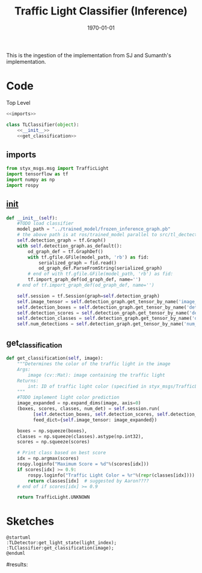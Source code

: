 #+LATEX_CLASS: article
#+LATEX_CLASS_OPTIONS:
#+LATEX_HEADER:
#+LATEX_HEADER_EXTRA:
#+DESCRIPTION:
#+KEYWORDS:
#+SUBTITLE:
#+LATEX_COMPILER: pdflatex
#+DATE: \today

#+TITLE: Traffic Light Classifier (Inference)

This is the ingestion of the implementation from SJ and Sumanth's implementation.


* Code

Top Level

#+NAME:tl-classifier
#+BEGIN_SRC python :noweb tangle :tangle ./ros/src/tl_detector/light_classification/tl_classifier.py
  <<imports>>

  class TLClassifier(object):
      <<__init__>>
      <<get_classification>>
#+END_SRC


** imports

#+NAME:imports
#+BEGIN_SRC python :noweb tangle :tangle
  from styx_msgs.msg import TrafficLight
  import tensorflow as tf
  import numpy as np
  import rospy
#+END_SRC

** __init__

#+NAME:__init__
#+BEGIN_SRC python :noweb tangle :tangle
  def __init__(self):
      #TODO load classifier
      model_path = "../trained_model/frozen_inference_graph.pb"
      # the above path is at ros/trained_model parallel to src/tl_dectector
      self.detection_graph = tf.Graph()
      with self.detection_graph.as_default():
          od_graph_def = tf.GraphDef()
          with tf.gfile.GFile(model_path, 'rb') as fid:
              serialized_graph = fid.read()
              od_graph_def.ParseFromString(serialized_graph)
          # end of with tf.gfile.GFile(model_path, 'rb') as fid:
          tf.import_graph_def(od_graph_def, name='')
      # end of tf.import_graph_def(od_graph_def, name='')

      self.session = tf.Session(graph=self.detection_graph)
      self.image_tensor = self.detection_graph.get_tensor_by_name('image_tensor:0')
      self.detection_boxes = self.detection_graph.get_tensor_by_name('detection_boxes:0')
      self.detection_scores = self.detection_graph.get_tensor_by_name('detection_scores:0')
      self.detection_classes = self.detection_graph.get_tensor_by_name('detection_classes:0')
      self.num_detections = self.detection_graph.get_tensor_by_name('num_detections:0')

#+END_SRC

** get_classification

#+NAME:get_classification
#+BEGIN_SRC python :noweb tangle :tangle
  def get_classification(self, image):
      """Determines the color of the traffic light in the image
      Args:
          image (cv::Mat): image containing the traffic light
      Returns:
          int: ID of traffic light color (specified in styx_msgs/TrafficLight)
      """
      #TODO implement light color prediction
      image_expanded = np.expand_dims(image, axis=0)
      (boxes, scores, classes, num_det) = self.session.run(
            [self.detection_boxes, self.detection_scores, self.detection_classes, self.num_detections],
            feed_dict={self.image_tensor: image_expanded})

      boxes = np.squeeze(boxes),
      classes = np.squeeze(classes).astype(np.int32),
      scores = np.squeeze(scores)

      # Print class based on best score
      idx = np.argmax(scores)
      rospy.loginfo("Maximum Score = %d"%(scores[idx]))
      if scores[idx] >= 0.9:
          rospy.loginfo("Traffic Light Color = %r"%(repr(classes[idx])))
          return classes[idx]  # suggested by Aaron????
      # end of if scores[idx] >= 0.9

      return TrafficLight.UNKNOWN
#+END_SRC


* Sketches

#+BEGIN_SRC plantuml :file traffic-light-classification.png
@startuml
:TLDetector:get_light_state(light_index);
:TLClassifier:get_classification(image);
@enduml
#+END_SRC

#+RESULTS:
[[file:traffic-light-classification.png]]

#results:
